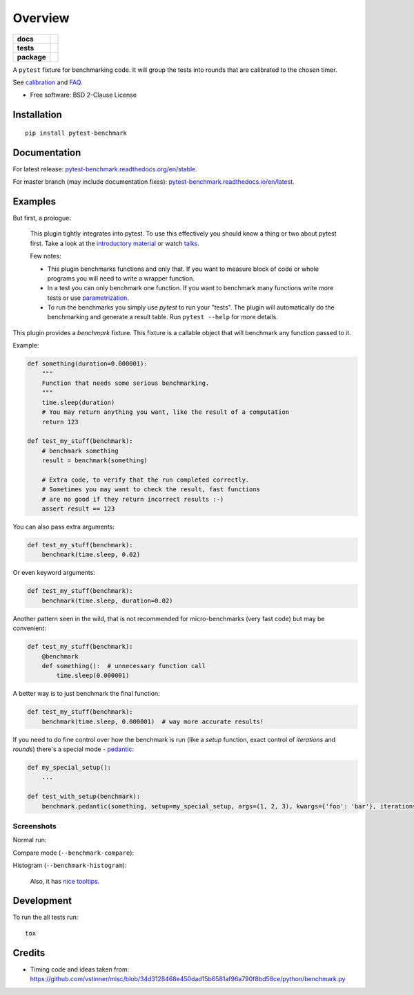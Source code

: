 ========
Overview
========

.. start-badges

.. list-table::
    :stub-columns: 1

    * - docs
      - |docs| |gitter|
    * - tests
      - | |github-actions| |requires|
        | |coveralls| |codecov|
    * - package
      - | |version| |wheel| |supported-versions| |supported-implementations|
        | |commits-since|
.. |docs| image:: https://readthedocs.org/projects/pytest-benchmark/badge/?style=flat
    :target: https://pytest-benchmark.readthedocs.io/
    :alt: Documentation Status

.. |github-actions| image:: https://github.com/ionelmc/pytest-benchmark/actions/workflows/github-actions.yml/badge.svg
    :alt: GitHub Actions Build Status
    :target: https://github.com/ionelmc/pytest-benchmark/actions
.. |gitter| image:: https://badges.gitter.im/ionelmc/pytest-benchmark.svg
    :alt: Join the chat at https://gitter.im/ionelmc/pytest-benchmark
    :target: https://gitter.im/ionelmc/pytest-benchmark

.. |requires| image:: https://requires.io/github/ionelmc/pytest-benchmark/requirements.svg?branch=main
    :alt: Requirements Status
    :target: https://requires.io/github/ionelmc/pytest-benchmark/requirements/?branch=main

.. |coveralls| image:: https://coveralls.io/repos/ionelmc/pytest-benchmark/badge.svg?branch=main&service=github
    :alt: Coverage Status
    :target: https://coveralls.io/r/ionelmc/pytest-benchmark

.. |codecov| image:: https://codecov.io/gh/ionelmc/pytest-benchmark/branch/main/graphs/badge.svg?branch=main
    :alt: Coverage Status
    :target: https://codecov.io/github/ionelmc/pytest-benchmark

.. |version| image:: https://img.shields.io/pypi/v/pytest-benchmark.svg
    :alt: PyPI Package latest release
    :target: https://pypi.org/project/pytest-benchmark

.. |wheel| image:: https://img.shields.io/pypi/wheel/pytest-benchmark.svg
    :alt: PyPI Wheel
    :target: https://pypi.org/project/pytest-benchmark

.. |supported-versions| image:: https://img.shields.io/pypi/pyversions/pytest-benchmark.svg
    :alt: Supported versions
    :target: https://pypi.org/project/pytest-benchmark

.. |supported-implementations| image:: https://img.shields.io/pypi/implementation/pytest-benchmark.svg
    :alt: Supported implementations
    :target: https://pypi.org/project/pytest-benchmark

.. |commits-since| image:: https://img.shields.io/github/commits-since/ionelmc/pytest-benchmark/v4.0.0.svg
    :alt: Commits since latest release
    :target: https://github.com/ionelmc/pytest-benchmark/compare/v4.0.0...main



.. end-badges

A ``pytest`` fixture for benchmarking code. It will group the tests into rounds that are calibrated to the chosen
timer.

See calibration_ and FAQ_.

* Free software: BSD 2-Clause License

Installation
============

::

    pip install pytest-benchmark

Documentation
=============

For latest release: `pytest-benchmark.readthedocs.org/en/stable <http://pytest-benchmark.readthedocs.org/en/stable/>`_.

For master branch (may include documentation fixes): `pytest-benchmark.readthedocs.io/en/latest <http://pytest-benchmark.readthedocs.io/en/latest/>`_.

Examples
========

But first, a prologue:

    This plugin tightly integrates into pytest. To use this effectively you should know a thing or two about pytest first.
    Take a look at the `introductory material <http://docs.pytest.org/en/latest/getting-started.html>`_
    or watch `talks <http://docs.pytest.org/en/latest/talks.html>`_.

    Few notes:

    * This plugin benchmarks functions and only that. If you want to measure block of code
      or whole programs you will need to write a wrapper function.
    * In a test you can only benchmark one function. If you want to benchmark many functions write more tests or
      use `parametrization <http://docs.pytest.org/en/latest/parametrize.html>`_.
    * To run the benchmarks you simply use `pytest` to run your "tests". The plugin will automatically do the
      benchmarking and generate a result table. Run ``pytest --help`` for more details.

This plugin provides a `benchmark` fixture. This fixture is a callable object that will benchmark any function passed
to it.

Example:

.. code-block:: python

    def something(duration=0.000001):
        """
        Function that needs some serious benchmarking.
        """
        time.sleep(duration)
        # You may return anything you want, like the result of a computation
        return 123

    def test_my_stuff(benchmark):
        # benchmark something
        result = benchmark(something)

        # Extra code, to verify that the run completed correctly.
        # Sometimes you may want to check the result, fast functions
        # are no good if they return incorrect results :-)
        assert result == 123

You can also pass extra arguments:

.. code-block:: python

    def test_my_stuff(benchmark):
        benchmark(time.sleep, 0.02)

Or even keyword arguments:

.. code-block:: python

    def test_my_stuff(benchmark):
        benchmark(time.sleep, duration=0.02)

Another pattern seen in the wild, that is not recommended for micro-benchmarks (very fast code) but may be convenient:

.. code-block:: python

    def test_my_stuff(benchmark):
        @benchmark
        def something():  # unnecessary function call
            time.sleep(0.000001)

A better way is to just benchmark the final function:

.. code-block:: python

    def test_my_stuff(benchmark):
        benchmark(time.sleep, 0.000001)  # way more accurate results!

If you need to do fine control over how the benchmark is run (like a `setup` function, exact control of `iterations` and
`rounds`) there's a special mode - pedantic_:

.. code-block:: python

    def my_special_setup():
        ...

    def test_with_setup(benchmark):
        benchmark.pedantic(something, setup=my_special_setup, args=(1, 2, 3), kwargs={'foo': 'bar'}, iterations=10, rounds=100)

Screenshots
-----------

Normal run:

.. image:: https://github.com/ionelmc/pytest-benchmark/raw/master/docs/screenshot.png
    :alt: Screenshot of pytest summary

Compare mode (``--benchmark-compare``):

.. image:: https://github.com/ionelmc/pytest-benchmark/raw/master/docs/screenshot-compare.png
    :alt: Screenshot of pytest summary in compare mode

Histogram (``--benchmark-histogram``):

.. image:: https://cdn.rawgit.com/ionelmc/pytest-benchmark/94860cc8f47aed7ba4f9c7e1380c2195342613f6/docs/sample-tests_test_normal.py_test_xfast_parametrized%5B0%5D.svg
    :alt: Histogram sample

..

    Also, it has `nice tooltips <https://cdn.rawgit.com/ionelmc/pytest-benchmark/master/docs/sample.svg>`_.

Development
===========

To run the all tests run::

    tox

Credits
=======

* Timing code and ideas taken from: https://github.com/vstinner/misc/blob/34d3128468e450dad15b6581af96a790f8bd58ce/python/benchmark.py

.. _FAQ: http://pytest-benchmark.readthedocs.org/en/latest/faq.html
.. _calibration: http://pytest-benchmark.readthedocs.org/en/latest/calibration.html
.. _pedantic: http://pytest-benchmark.readthedocs.org/en/latest/pedantic.html
